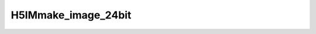 
H5IMmake_image_24bit
^^^^^^^^^^^^^^^^^^^^

.. c:function:: herr_t H5IMmake_image_24bit ( hid_t loc_id, const char *dset_name,  hsize_t width, hsize_t height, const char *interlace, const unsigned char *buffer)
   
   ``H5IMmake_image_24bit`` creates and writes a dataset named ``dset_name``
   attached to the file or group specified by the identifier ``loc_id``.
   This function defines a true color image conforming to the HDF5 Image and
   Palette specification. The function assumes that the image data is of the
   type ``H5T_NATIVE_UCHAR``.

   A true color image is an image where the pixel storage contains several
   color planes. In a 24 bit RGB color model, these planes are red, green and
   blue. In a true color image the stream of bytes can be stored in several
   different ways, thus defining the interlace (or interleaving) mode.
   The 2 most used types of interlace mode are interlace by pixel and
   interlace by plane. In the 24 bit RGB color model example, interlace by
   plane means all the red components for the entire dataset are stored first,
   followed by all the green components, and then by all the blue components.
   Interlace by pixel in this example means that for each pixel the sequence
   red, green, blue is defined. In this function, the interlace mode is defined
   in the parameter ``interlace``, a string that can have the values
   ``INTERLACE_PIXEL`` or ``INTERLACE_PLANE``.

   :synopsis: Creates and writes a true color image.
   
   :param loc_id: IN: Identifier of the file or group to create the dataset within.
   :param dset_name: IN: The name of the dataset to create.
   :param width: IN: The width of the image.
   :param height: IN: The height of the image.
   :param interlace: IN: String defining the interlace mode.
   :param buffer: IN: Buffer with data to be written to the dataset.
   :return: Returns a non-negative value if successful; otherwise returns a negative value.
